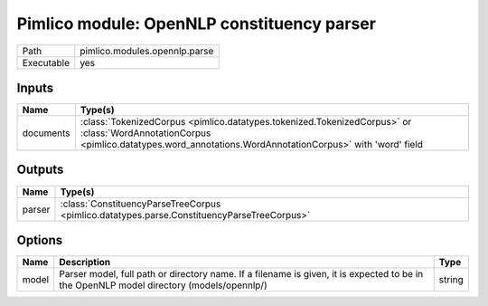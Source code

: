 Pimlico module: OpenNLP constituency parser
~~~~~~~~~~~~~~~~~~~~~~~~~~~~~~~~~~~~~~~~~~~

.. py:module:: pimlico.modules.opennlp.parse

+------------+-------------------------------+
| Path       | pimlico.modules.opennlp.parse |
+------------+-------------------------------+
| Executable | yes                           |
+------------+-------------------------------+

.. todo::

   Document this module


Inputs
======

+-----------+-------------------------------------------------------------------------------------------------------------------------------------------------------------------------------------+
| Name      | Type(s)                                                                                                                                                                             |
+===========+=====================================================================================================================================================================================+
| documents | :class:`TokenizedCorpus <pimlico.datatypes.tokenized.TokenizedCorpus>` or :class:`WordAnnotationCorpus <pimlico.datatypes.word_annotations.WordAnnotationCorpus>` with 'word' field |
+-----------+-------------------------------------------------------------------------------------------------------------------------------------------------------------------------------------+

Outputs
=======

+--------+--------------------------------------------------------------------------------------------+
| Name   | Type(s)                                                                                    |
+========+============================================================================================+
| parser | :class:`ConstituencyParseTreeCorpus <pimlico.datatypes.parse.ConstituencyParseTreeCorpus>` |
+--------+--------------------------------------------------------------------------------------------+

Options
=======

+-------+------------------------------------------------------------------------------------------------------------------------------------------+--------+
| Name  | Description                                                                                                                              | Type   |
+=======+==========================================================================================================================================+========+
| model | Parser model, full path or directory name. If a filename is given, it is expected to be in the OpenNLP model directory (models/opennlp/) | string |
+-------+------------------------------------------------------------------------------------------------------------------------------------------+--------+

